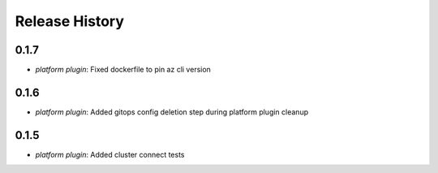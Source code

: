 .. :changelog:

Release History
===============
0.1.7
++++++
* `platform plugin`: Fixed dockerfile to pin az cli version

0.1.6
++++++

* `platform plugin`: Added gitops config deletion step during platform plugin cleanup

0.1.5
++++++

* `platform plugin`: Added cluster connect tests
